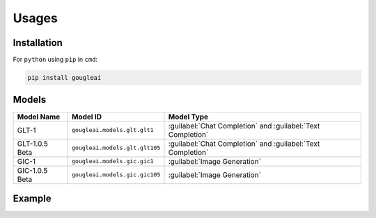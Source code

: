 Usages
======

Installation
------------

For ``python`` using ``pip`` in ``cmd``:

.. code-block:: shell
	
	pip install gougleai

Models
------

+------------------+--------------------------------+-------------------------------------------------------------+
| Model Name       | Model ID                       | Model Type                                                  |
+==================+================================+=============================================================+
| GLT-1            | ``gougleai.models.glt.glt1``   | :guilabel:`Chat Completion` and :guilabel:`Text Completion` |
+------------------+--------------------------------+-------------------------------------------------------------+
| GLT-1.0.5 Beta   | ``gougleai.models.glt.glt105`` | :guilabel:`Chat Completion` and :guilabel:`Text Completion` |
+------------------+--------------------------------+-------------------------------------------------------------+
| GIC-1            | ``gougleai.models.gic.gic1``   | :guilabel:`Image Generation`                                |
+------------------+--------------------------------+-------------------------------------------------------------+
| GIC-1.0.5 Beta   | ``gougleai.models.gic.gic105`` | :guilabel:`Image Generation`                                |
+------------------+--------------------------------+-------------------------------------------------------------+

Example
-------

.. code-block:: python
	import gougleai

	gougleai.apiKey = "YOUR_API_KEY_HERE"

	while True:
		userInput = input("User: ")

		response = gougleai.complete(model=gougleai.models.glt.glt1, prompt=userInput, maxTokenNumber=100)

		print("GLT-1: " + response.choices[0])
